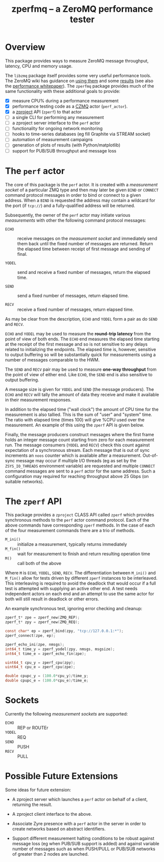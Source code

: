 #+title: zperfmq -- a ZeroMQ performance tester

* Overview

This package provides ways to measure ZeroMQ message throughput, latency, CPU and memory usage.

The ~libzmq~ package itself provides some very useful performance tools.  The ZeroMQ wiki has guidance on [[http://wiki.zeromq.org/results:perf-howto][using them]] and some [[http://wiki.zeromq.org/area:results][results]] (see also the [[http://wiki.zeromq.org/whitepapers:measuring-performance][performance whitepaper]]).  The ~zperfmq~ package provides much of the same functionality with these additional goals to provide:

- [X] measure CPU% during a performance measurement
- [X] performance testing code as a [[https://github.com/zeromq/czmq/][CZMQ]] actor (~perf_actor~).
- [X] a [[https://github.com/zeromq/zproject/][zproject]] API (~zperf~) to that actor
- [ ] a single CLI for performing any measurement
- [ ] a zproject server interface to the ~perf~ actor
- [ ] functionality for ongoing network monitoring
- [ ] hooks to time-series databases (eg fill Graphite via STREAM socket)
- [ ] automation of measurement campaigns 
- [ ] generation of plots of results (with Python/matplotlib)
- [ ] support for PUB/SUB throughput and message loss 

* The ~perf~ actor

The core of this package is the ~perf~ actor.  It is created with a
/measurement socket/ of a particular ZMQ type and then may later be
given ~BIND~ or ~CONNECT~ command protocol messages in order to bind or
connect to a given address.  When a ~BIND~ is requested the address may
contain a wildcard for the port (if ~tcp://~) and a fully-qualified
address will be returned.

Subsequently, the owner of the ~perf~ actor may initiate various
/measurements/ with other the following command protocol messages:

- ~ECHO~ :: receive messages on the /measurement socket/ and immediately
            send them back until the fixed number of messages are
            returned.  Return the elapsed time between receipt of
            first message and sending of final.

- ~YODEL~ :: send and receive a fixed number of messages, return the
             elapsed time.

- ~SEND~ :: send a fixed number of messages, return elapsed time.

- ~RECV~ :: receive a fixed number of messages, return elapsed time.

As may be clear from the description, ~ECHO~ and ~YODEL~ form a pair as do
~SEND~ and ~RECV~.  

~ECHO~ and ~YODEL~ may be used to measure the *round-trip latency* from the
point of view of both ends.  The ~ECHO~ end measures the elapsed time
starting at the receipt of the first message and so is not sensitive
to any delays related to initializing the endpoints.  The elapsed time
is, however, sensitive to output buffering so will be substantially
quick for measurements using a number of messages comparable to the
HWM.

The ~SEND~ and ~RECV~ pair may be used to measure *one-way throughput* from
the point of view of either end.  Like ~ECHO~, the ~SEND~ end is also
sensitive to output buffering.

A message size is given for ~YODEL~ and ~SEND~ (the message producers).
The ~ECHO~ and ~RECV~ will tally the amount of data they receive and make
it available in their measurement responses.  

In addition to the elapsed time ("wall clock") the amount of CPU time
for the measurement is also tallied.  This is the sum of "user" and
"system" time.  The ratio with elapsed time (times 100) will give %CPU
used over the measurement.  An example of this using the ~zperf~ API is
given below.

Finally, the message producers construct messages where the first
frame holds an integer message count starting from zero for each
measurement run.  The message consumers (~YODEL~ and ~RECV~) check this
count against expectation of a synchronous stream.  Each message that
is out of sync increments an ~noos~ counter which is available after a
measurement.  Out-of-sync message may occur if multiple I/O threads
(eg as set by the ~ZSYS_IO_THREADS~ environment variable) are requested
and multiple ~CONNECT~ command messages are sent to a ~perf~ actor for the
same address.  Such a configuration may required for reaching
throughput above 25 Gbps (on suitable networks).

* The ~zperf~ API

This package provides a ~zproject~ CLASS API called ~zperf~ which provides
synchronous methods to the ~perf~ actor command protocol.  Each of the
above commands have corresponding ~zperf~ methods.  In the case of each
of the four measurement commands there are a trio of methods.

- ~M_ini()~ :: initialize a measurement, typically returns immediately
- ~M_fin()~ :: wait for measurement to finish and return resulting operation time 
- ~M()~ :: call both of the above

Where ~M~ is ~ECHO~, ~YODEL~, ~SEND~, ~RECV~.  The differentiation between
~M_ini()~ and ~M_fin()~ allow for tests driven by different ~zperf~
instances to be interleaved.  This interleaving is required to avoid
the deadlock that would occur if a full test is attempted with
supplying an active other end.  A test needs independent actors on
each end and an attempt to use the same actor for both will still
result in deadlock or other errors.

An example synchronous test, ignoring error checking and cleanup:

#+begin_src c
  zperf_t* zpe = zperf_new(ZMQ_REP);
  zperf_t* zpy = zperf_new(ZMQ_REQ);

  const char* ep = zperf_bind(zpy, "tcp://127.0.0.1:*");
  zperf_connect(zpe, ep);

  zperf_echo_ini(zpe, nmsgs);
  int64_t time_y = zperf_yodel(zpy, nmsgs, msgsize);
  int64_t time_e = zperf_echo_fin(zpe);

  uint64_t cpu_y = zperf_cpu(zpy);
  uint64_t cpu_e = zperf_cpu(zpe);

  double cpupc_y = (100.0*cpu_y)/time_y;
  double cpupc_e = (100.0*cpu_e)/time_e;
#+end_src

* Sockets

Currently the following /measurement sockets/ are supported:

- ~ECHO~ :: REP or ROUTEr
- ~YODEL~ :: REQ
- ~SEND~ :: PUSH
- ~RECV~ :: PULL

* Possible Future Extensions

Some ideas for future extension:

- A zproject server which launches a ~perf~ actor on behalf of a client,
  returning the result.

- A zproject client interface to the above.

- Associate Zyre presence with a ~perf~ actor in the server in order to
  create networks based on abstract identifiers.

- Support different measurement halting conditions to be robust
  against message loss (eg when PUB/SUB support is added) and against
  variable number of messages such as when PUSH/PULL or PUB/SUB
  networks of greater than 2 nodes are launched.

